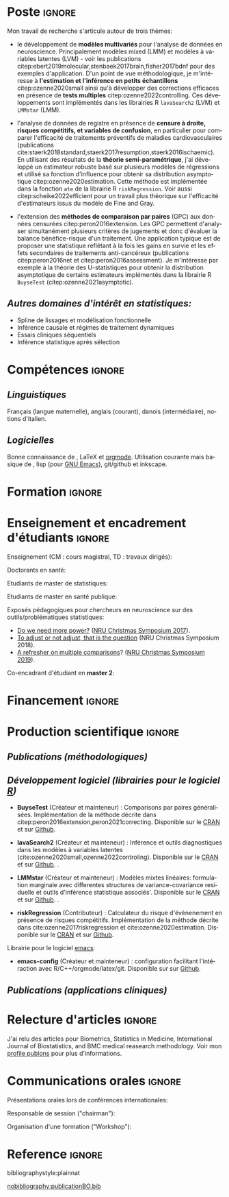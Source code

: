 #+TITLE:
#+Author: Brice Ozenne

# header
#+BEGIN_EXPORT latex
\begin{tabular*}{7in}{l@{\extracolsep{\fill}}r}
	\textbf{\Large Brice Ozenne} & \textbf{\today} \\
\end{tabular*}

\bigskip

\begin{minipage}{0.2\linewidth}
\includegraphics[width=\linewidth]{photoId.png}
\end{minipage}
\begin{minipage}{0.75\linewidth}
\begin{tabular*}{7in}{ll@{ }l}
	Nationalité&:& française  \\
	Né&:& le 8 février 1990 à Saint Hilaire du Harcouët (50)  \\
	Courriel personnel&:& \url{brice.mh.ozenne@gmail.com} \\ 
	Téléphone personnel&:& (+45) 52 328 128 \\ 
        Adresse personnelle&:& Nordre Teglkaj 18, 5 t.h., 2450 Copenhagen SV, Danemark \\
        Site internet&:& \url{https://bozenne.github.io/} \\
        Github&:& \url{https://github.com/bozenne/} \\
\end{tabular*}
\end{minipage}
#+END_EXPORT


* Poste                                                              :ignore:
#+LaTeX: \resheading{Activité de recherche}
#+BEGIN_EXPORT latex
\begin{tabular}{l@{ }l}
	Depuis octobre 2020 :& \textbf{Professeur assistant en biostatistiques} avec une position partagée entre \\ [2mm]
      & - une unité de recherche en biostatistiques \\
	& \href{https://biostat.ku.dk/staff_/?pure=en/persons/540231}{Section of Biostatistics}, University of Copenhagen \\
	& \O{}ster Farimagsgade 5, 1014 Copenhague, Danemark \\ [2mm]
	& - une unité de recherche en neuroscience \\
	& \href{https://nru.dk/index.php/staff-list/post-docs/110-brice-ozenne}{Neurobiology Research Unit} \\
	& Copenhagen University Hospital, Rigshospitalet \\
	& Building 6931, Blegdamsvej 9, DK-2100 Copenhagen, Danemark \\ [2mm]
	& où j'exerce conjointement une activité de recherche en biostatistiques, \\ 
      & de consultant en statistiques et une activité pédagogique.
\end{tabular}
#+END_EXPORT

\bigskip

Mon travail de recherche s'articule autour de trois thèmes:
- le développement de *modèles multivariés* pour l'analyse de données
  en neuroscience. Principalement modèles mixed (LMM) et modèles à
  variables latentes (LVM) - voir les publications
  citep:ebert2019molecular,stenbaek2017brain,fisher2017bdnf pour des
  exemples d'application. D'un point de vue méthodologique, je
  m'intéresse à *l'estimation et l'inférence en petits échantillons*
  citep:ozenne2020small ainsi qu'à développer des corrections
  efficaces en présence de *tests multiples*
  citep:ozenne2022controlling. Ces développements sont implémentés dans
  les librairies R =lavaSearch2= (LVM) et =LMMstar= (LMM).

\bigskip

- l'analyse de données de registre en présence de *censure à droite,
  risques compétitifs, et variables de confusion*, en particulier pour
  comparer l'efficacité de traitements préventifs de maladies
  cardiovasculaires (publications
  cite:staerk2018standard,staerk2017resumption,staerk2016ischaemic). En
  utilisant des résultats de la *théorie semi-paramétrique*, j'ai
  développé un estimateur robuste basé sur plusieurs modèles de
  régressions et utilisé sa fonction d'influence pour obtenir sa
  distribution asymptotique citep:ozenne2020estimation. Cette méthode
  est implémentée dans la fonction =ate= de la librairie R
  =riskRegression=. Voir aussi citep:scheike2022efficient pour un
  travail plus théorique sur l'efficacité d'estimateurs issus du
  modèle de Fine and Gray.

\bigskip

- l'extension des *méthodes de comparaison par paires* (GPC) aux
  données censurées citep:peron2016extension. Les GPC permettent
  d'analyser simultanément plusieurs critères de jugements et donc
  d'évaluer la balance bénéfice-risque d'un traitement. Une
  application typique est de proposer une statistique reflétant à la
  fois les gains en survie et les effets secondaires de traitements
  anti-cancéreux (publications citep:peron2016net et
  citep:peron2016assessment). Je m'intéresse par exemple à la théorie
  des U-statistiques pour obtenir la distribution asymptotique de
  certains estimateurs implémentés dans la librairie R =BuyseTest=
  (citep:ozenne2021asymptotic).

\bigskip

** /Autres domaines d'intérêt en statistiques:/
- Spline de lissages et modélisation fonctionnelle
- Inférence causale et régimes de traitement dynamiques
- Essais cliniques séquentiels 
- Inférence statistique après sélection 

* Compétences                                                        :ignore:
#+LaTeX: \resheading{Compétences}
** /Linguistiques/
Français (langue maternelle), anglais (courant), danois (intermédiaire), notions d'italien.

** /Logicielles/
Bonne connaissance de \Rlogo{}, \LaTeX{} et [[https://orgmode.org/][orgmode]]. @@latex:\\@@
Utilisation courante mais basique de \Cpp{}, lisp (pour [[https://www.gnu.org/software/emacs/][GNU Emacs]]),
git/github et inkscape.

* Formation                                                          :ignore: 
#+LaTeX: \resheading{Formation universitaire et parcours de recherche}
#+BEGIN_EXPORT latex
\begin{tabular}{l@{ }l}
2015 - 2020 :& \textbf{Post-doctorat en biostatistiques} avec une position partagée entre: \\
\multicolumn{2}{l}{- \emph{l'Université de Copenhague}: rechercheur et enseignant à l'école doctorale de médicine.}  \\
\multicolumn{2}{l}{- \emph{le CHU de Copenhague (NRU)}: consultant et responsable de l'analyse de données}\\
\multicolumn{2}{l}{ \hphantom{le CHU de Copenhague (NRU): } au sein du projet \href{https://np.nru.dk/}{Neuropharm}.}\\
\end{tabular}
Développement de modèle à variables latents en neuroimagerie (librarie R \texttt{lavaSearch2}) ainsi que d'estimateurs robustes pour l'analyse de données de registre (librarie R \texttt{riskRegression}).
#+END_EXPORT

\bigskip

#+BEGIN_EXPORT latex
\begin{tabular}{l@{ }l}
2012 - 2015 : & \textbf{Doctorat en biostatistiques}, Université Lyon 1. \\
\multicolumn{2}{l}{\emph{Directeur/Co-directeur}: Pr. Delphine Maucort-Boulch / Pr. Norbert Nighoghossian} \\ 
\multicolumn{2}{l}{Sujet: \href{https://tel.archives-ouvertes.fr/tel-01233049/document}{modélisation statistique pour le pronostic de patients atteints d’un Accident Vasculaire Cérébral}} \\ 
\multicolumn{2}{l}{\hphantom{Sujet:} Développement d'outils de segmentation d'image et de prédiction appliqués à l'AVC.}\\
\multicolumn{2}{l}{\hphantom{Sujet:} Le produit final étant une prédiction personnalisée de l'extension du volume de l'AVC}\\
\multicolumn{2}{l}{\hphantom{Sujet:} à l'admission du patient à l'hopital.} \\ [3mm]
\end{tabular}
#+END_EXPORT

#+BEGIN_EXPORT latex
\begin{tabular}{l@{ }l}
2012 : & \textbf{Stage de master 2}, Hospices Civils de Lyon. \\
\multicolumn{2}{l}{\emph{Encadrant}: Pr. Delphine Maucort-Boulch} \\ 
\multicolumn{2}{l}{Sujet: mise en place d’un critère IRM de reperfusion lors d'un AVC} \\ 
\multicolumn{2}{l}{\hphantom{Sujet:} Le stage a permis de proposer un critère de reperfusion basé sur trois mesures IRM} \\
\multicolumn{2}{l}{\hphantom{Sujet:} du niveau de perfusion et de le valider au regard de critères cliniques.} \\  [3mm]
\end{tabular}
#+END_EXPORT

#+BEGIN_EXPORT latex
\begin{tabular}{l@{ }l}
2009 - 2012 : & \textbf{Formation d'ingénieur avec spécialisation en statistiques} à École Centrale de Lyon \\ 
              & \textbf{Erasmus} à l'Université Politecnico di Milano (2nd semestre 2011) \\
              & \textbf{Master en biostatistiques} à l'Université Lyon 1 en double diplôme (\href{http://mastersantepublique.univ-lyon1.fr/webapp/website/website.html?id=3124911&pageId=215838}{M2 B3S}). \\
\end{tabular}
#+END_EXPORT

* Enseignement et encadrement d'étudiants                                 :ignore:
#+LaTeX: \resheading{Enseignement et encadrement d'étudiants}
Enseignement (CM : cours magistral, TD : travaux dirigés):

\medskip

Doctorants en santé:
#+BEGIN_EXPORT latex
\begin{tabular}{r@{ }l}
2021 - 2022 : & \href{http://publicifsv.sund.ku.dk/~jufo/RepeatedMeasures2019.html}{Analyse statistique de données répétées}. CM et TD (6h et 18h). \\
            : & Outils statistiques pour l'épidémiologie. Responsable CM, TD (10h et 18h). \\
            : & Introduction aux statistiques. CM, TD (3h et 3h). \\
2015 - 2020 : & \href{http://publicifsv.sund.ku.dk/~jufo/RepeatedMeasures2019.html}{Analyse statistique de données répétées}. TD (18h). \\
\end{tabular}
#+END_EXPORT

Etudiants de master de statistiques:
#+BEGIN_EXPORT latex
\begin{tabular}{l@{ }l}
2016 - 2017 : & Modèles d'équations structurelles. CM (2h). \\
\end{tabular}
#+END_EXPORT

Etudiants de master en santé publique:
#+BEGIN_EXPORT latex
\begin{tabular}{l@{ }l}
2014 - 2015 : & \href{https://clarolineconnect.univ-lyon1.fr/resource/open/file/2733301}{Modèles de Survie}. TD (18h).\\
2013 - 2015 : & \href{https://clarolineconnect.univ-lyon1.fr/resource/open/file/2733304}{Statistique bayésienne}. TD (6h).\\
\end{tabular}
#+END_EXPORT


\bigskip

Exposés pédagogiques pour chercheurs en neuroscience sur des
outils/problématiques statistiques:
- [[https://bozenne.github.io/doc/Talks/2017-XNRU-power.pdf][Do we need more power?]] ([[https://www.nru.dk/images/News/NeurobiologyResearchUnit-Christmas-symposium2017.pdf][NRU Christmas Symposium 2017]]).
- [[https://bozenne.github.io/doc/Talks/2018-XNRU-DAGs.pdf][To adjust or not adjust, that is the question]] (NRU Christmas Symposium 2018).
- [[https://bozenne.github.io/doc/Talks/2019-XNRU-multcomp.pdf][A refresher on multiple comparisons]]? ([[https://nru.dk/index.php/news-menu/279-nru-christimas-symposium-2019][NRU Christmas Symposium 2019]]).

\bigskip

Co-encadrant d'étudiant en *master 2*: 

\medskip

#+BEGIN_EXPORT latex
\begin{tabular}{l@{ }l@{ }l}
2014 &:& Ceren Tozlu \\
\multicolumn{3}{l}{Comparaison de méthodes de classification pour la prédiction du devenir des tissus lors} \\ 
\multicolumn{3}{l}{d'un AVC \citep{tozlu2019comparison}.} \\ [3mm]
2019 &:& Alice Brouquet-Laglaire \\
\multicolumn{3}{l}{Comparaison de méthodes d’inférence dans le cadre des comparaisons par paires généralisées.} \\ [3mm]
\end{tabular}
#+END_EXPORT

* Financement                                                        :ignore:
#+LaTeX: \resheading{Financement}
#+BEGIN_EXPORT latex
\begin{tabular}{l@{ }l}
2017-2019: MARIE CURIE Individual Fellowships (200 000\euro) \\
2017-2020: Lundbeck Fellowships (140 000\euro) \\

\end{tabular}
#+END_EXPORT

\clearpage

* Production scientifique                                            :ignore:
#+LaTeX: \resheading{Production scientifique}
** /Publications (méthodologiques)/

#+BEGIN_EXPORT latex
 \begin{enumerate}
    \item \bibentry{scheike2022efficient}
    \item \bibentry{ozenne2022controlling}
    \item \bibentry{ozenne2021asymptotic}
    \item \bibentry{peron2021correcting}
    \item \bibentry{cantagallo2021new}
    \item \bibentry{ozenne2020small}
    \item \bibentry{verbeeck2020evaluation}
    \item \bibentry{ozenne2020estimation}
    \item \bibentry{norgaard2019preprocessing}
    \item \bibentry{ozenne2017riskregression}
    \item \bibentry{peron2016extension}
    \item \bibentry{ozenne2015precision}
    \item \bibentry{ozenne2015spatially}
  \end{enumerate}
#+END_EXPORT

** /Développement logiciel (librairies pour le logiciel [[https://www.r-project.org/][R]])/
#+LaTeX: \begin{minipage}{0.01\textwidth}
#+LaTeX: \hspace{\fill}
#+LaTeX: \end{minipage}
#+LaTeX: \begin{minipage}{0.92\textwidth}
- *BuyseTest* (Créateur et mainteneur) : Comparisons par paires
  généralisées. Implémentation de la méthode décrite dans
  citep:peron2016extension,peron2021correcting. Disponible sur le [[https://cran.r-project.org/web/packages/BuyseTest/index.html][CRAN]]
  et sur [[https://github.com/bozenne/BuyseTest][Github]].

- *lavaSearch2* (Créateur et mainteneur) : Inférence et outils
  diagnostiques dans les modèles à variables latentes
  (cite:ozenne2020small,ozenne2022controling). Disponible sur
  le [[https://cran.r-project.org/web/packages/lavaSearch2/index.html][CRAN]] et sur [[https://github.com/bozenne/lavaSearch2][Github]]. .

- *LMMstar* (Créateur et mainteneur) : Modèles mixtes linéaires:
  formulation marginale avec differentes structures de
  variance-covariance residuelle et outils d'inférence statistique
  associés'. Disponible sur le [[https://cran.r-project.org/web/packages/LMMstar/index.html][CRAN]] et sur [[https://github.com/bozenne/LMMstar][Github]]. .

- *riskRegression* (Contributeur) : Calculateur du risque
  d'évènenement en présence de risques compétitifs. Implémentation de
  la méthode décrite dans cite:ozenne2017riskregression et
  cite:ozenne2020estimation. Disponible sur le [[https://cran.r-project.org/web/packages/riskRegression/index.html][CRAN]] et sur [[https://github.com/tagteam/riskRegression][Github]].
#+LaTeX: \end{minipage}

\bigskip

Librairie pour le logiciel [[https://www.gnu.org/software/emacs/][emacs]]:
- *emacs-config* (Créateur et mainteneur) : configuration facilitant
  l'intéraction avec R/C++/orgmode/latex/git. Disponible sur sur
  [[https://github.com/bozenne/emacs-config][Github]].

\pagebreak[3]

** /Publications (applications cliniques)/

#+BEGIN_EXPORT latex
 \begin{enumerate}[resume]
    \item \bibentry{nasser2022reliability}
    \item \bibentry{armand2022brain}
    \item \bibentry{kohler2022concurrent}
    \item \bibentry{armand2022acute}
    \item \bibentry{armand2022brain}
    \item \bibentry{fisher2022emotional}
    \item \bibentry{beaman2022blood}
    \item \bibentry{drummond2022psilocybin}
    \item \bibentry{larsen2022impact}
    \item \bibentry{mcculloch2022lasting}
    \item \bibentry{ip2021eeg}
    \item \bibentry{madsen2021psilocybin}
    \item \bibentry{joergensen2021default}
    \item \bibentry{brandt2021reward}
    \item \bibentry{dea2021brain}
    \item \bibentry{ip2021pretreatement}
    \item \bibentry{hoghe2021MAMA}
    \item \bibentry{raval2021single}
    \item \bibentry{hogsted2021stress}
    \item \bibentry{donovan2021effects}
    \item \bibentry{lee2020absolute}
    \item \bibentry{hansen2020visual}
    \item \bibentry{spies2020common}
    \item \bibentry{larsen2020oral}
    \item \bibentry{thystrup2020severity}
    \item \bibentry{dam2020hot}x
    \item \bibentry{hjordt2020psychometric}
    \item \bibentry{beliveau2020structure}
    \item \bibentry{madsen2020single}
    \item \bibentry{ozenne2019individualized}
    \item \bibentry{ebert2019molecular}
    \item \bibentry{madsen2019psychedelic}
    \item \bibentry{tozlu2019comparison}
    \item \bibentry{ip2018pre}
    \item \bibentry{borgsted2018amygdala}
    \item \bibentry{hjordt2018self}
    \item \bibentry{foged2018verbal}
    \item \bibentry{staerk2018standard}
    \item \bibentry{hjordt2017season}
    \item \bibentry{beliveau2017high}
    \item \bibentry{stenbaek2017brain}
    \item \bibentry{staerk2017resumption}
    \item \bibentry{fisher2017bdnf}
    \item \bibentry{foged2017safety}
    \item \bibentry{peron2016net}
    \item \bibentry{staerk2016ischaemic}
    \item \bibentry{peron2016assessment}
    \item \bibentry{ozenne2015evaluation}
    \item \bibentry{hermitte2013very}
  \end{enumerate}
#+END_EXPORT

\pagebreak[3]


* Relecture d'articles                                               :ignore:
#+LaTeX: \resheading{Relecture d'article}
J'ai relu des articles pour Biometrics, Statistics in Medicine,
International Journal of Biostatistics, and BMC medical reasearch
methodology. Voir mon [[https://publons.com/researcher/1214277/brice-maxime-hugues-ozenne/][profile publons]] pour plus d'informations.


\clearpage

* Communications orales                                             :ignore:
#+LaTeX: \resheading{Conférences}
Présentations orales lors de conférences internationales: 
\smallskip

#+BEGIN_EXPORT latex
\begin{tabular}{l@{ }l@{ }l}
2014 &:& Image segmentation using a spatially regularized mixture model \\
&& \href{https://www.biometricsociety.org/meetings-events/ibcs/}{IBC}, Florence, Italie \\
2015 &:& \href{https://r2015-grenoble.sciencesconf.org/66037}{MRIaggr : un package pour la gestion et le traitement de données multivariées d'imagerie} \\
&& Rencontres R, Grenoble, France \\
2016 &:& \href{http://cmstatistics.org/RegistrationsV2/COMPSTAT2016/viewSubmission.php?in=440&token=29584n1s18p97n65o7p1r5n36sopq0n4}{Penalized latent variable models} \\
&& Computational statistics, Oviedo, Espagne \\
2017 &:& Assessing treatment effects on registry data in presence of competing risks \\ 
&& \href{http://www.iscb2017.info/}{ISCB}, Vigo, Espagne \\
2019 &:& Generalized pairwise comparisons for right-censored time to event outcomes \\
&& \href{https://publicifsv.sund.ku.dk/~safjr2019/}{Survival analysis for junior researcher}, Copenhague, Danemark \\
2020 &:& Robust estimation of the average treatment effects in presence of right-censoring \\
&& and competing risks \\
&& \href{http://www.cmstatistics.org/conferences.php}{CMStatistics}, Londres, Angleterre \\
\end{tabular}
#+END_EXPORT

\bigskip

Responsable de session ("chairman"):

\smallskip

#+BEGIN_EXPORT latex
\begin{tabular}{l@{ }l@{ }l}
2019 &:& Mathematical Statistics \\
&& \href{https://publicifsv.sund.ku.dk/~safjr2019/}{Survival analysis for junior researcher}, Copenhague, Danemark
\end{tabular}
#+END_EXPORT

\bigskip

Organisation d'une formation ("Workshop"):
#+BEGIN_EXPORT latex
\begin{tabular}{l@{ }l@{ }l}
2021 &:& Analysis of repeated measurements with mixed models using the R package LMMstar (1h+3h) \\
&& Methods Week, Karolinska institute, Stockholm, Sweden
\end{tabular}
#+END_EXPORT

\smallskip


* Reference                                                          :ignore:

# bibliographystyle:apalike
 bibliographystyle:plainnat

 # [[bibliography:publicationBO.bib]]
[[nobibliography:publicationBO.bib]]

* CONFIG :noexport:
#+LANGUAGE: fr
#+LaTeX_CLASS: org-article
#+LaTeX_CLASS_OPTIONS: [12pt]
#+OPTIONS:   title:nil author:nil toc:nil todo:nil
#+OPTIONS:   H:3 num:t 
#+OPTIONS:   TeX:t LaTeX:t
#+options: num:nil

#+LaTeX_HEADER: \pagestyle{empty} % no page numbering
#+LATEX_HEADER: \usepackage[french]{babel}

** Notations
#+LaTeX_HEADER: \newcommand{\Rlogo}{\textbf{\textsf{R}}}
#+LaTeX_HEADER: \newcommand{\Cpp}{C\nolinebreak\hspace{-.05em}\raisebox{.4ex}{\tiny\bf +}\nolinebreak\hspace{-.10em}\raisebox{.4ex}{\tiny\bf +}}
#+LaTeX_HEADER: \usepackage{eurosym} % euro symbol

** Sections
#+LaTeX_HEADER: \usepackage{titlesec}
#+LaTeX_HEADER: \titleformat{\section}{\large}{\thesection}{1em}{}

#+LaTeX_HEADER: \titlespacing*{\section}{0pt}{0.25\baselineskip}{0.25\baselineskip}
** Margin
#+LaTeX_HEADER: \geometry{
#+LaTeX_HEADER: left=20mm,
#+LaTeX_HEADER: right=20mm,
#+LaTeX_HEADER: top=20mm,
#+LaTeX_HEADER: bottom=20mm
#+LaTeX_HEADER: }

** Color
# # change the color of the links
#+LaTeX_HEADER: \hypersetup{
#+LaTeX_HEADER:  citecolor=[rgb]{0,0.5,0},
#+LaTeX_HEADER:  urlcolor=[rgb]{0,0,0.5},
#+LaTeX_HEADER:  linkcolor=[rgb]{0,0,0.5},
#+LaTeX_HEADER: }

** Line spacing
#+LATEX_HEADER: \RequirePackage{setspace} % to modify the space between lines - incompatible with footnote in beamer
#+LaTeX_HEADER: \renewcommand{\baselinestretch}{1.1}

** CV
# from https://www.sharelatex.com/templates/cv-or-resume/sc_cv
#+LaTeX_HEADER: \usepackage{framed}
#+LaTeX_HEADER: \usepackage{tocloft}

#+LaTeX_HEADER: \newlength{\outerbordwidth}
#+LaTeX_HEADER: \raggedbottom
#+LaTeX_HEADER: \raggedright

#+LaTeX_HEADER: \setlength{\outerbordwidth}{3pt}  % Width of border outside of title bars
#+LaTeX_HEADER: \definecolor{shadecolor}{gray}{0.75}  % Outer background color of title bars (0 = black, 1 = white)
#+LaTeX_HEADER: \definecolor{shadecolorB}{gray}{0.93}  % Inner background color of title bars

#+LaTeX_HEADER: \usepackage{mdframed}
#+LaTeX_HEADER: \newcommand{\resitem}[1]{\item #1 \vspace{-2pt}}

#+LaTeX_HEADER: \newcommand{\resheading}[1]{
#+LaTeX_HEADER: \vspace{8pt}
#+LaTeX_HEADER:  \parbox{\textwidth}{\setlength{\FrameSep}{\outerbordwidth}
#+LaTeX_HEADER:     \begin{shaded}
#+LaTeX_HEADER: \setlength{\fboxsep}{0pt}\framebox[\textwidth][l]{\setlength{\fboxsep}{4pt}\fcolorbox{shadecolorB}{shadecolorB}{\textbf{\sffamily{\mbox{~}\makebox[6.762in][l]{\large #1} \vphantom{p\^{E}}}}}}
#+LaTeX_HEADER:     \end{shaded}
#+LaTeX_HEADER:   }\vspace{-5pt}
#+LaTeX_HEADER: }
#+LaTeX_HEADER: \newcommand{\ressubheading}[4]{
#+LaTeX_HEADER: \begin{tabular*}{6.5in}{l@{\cftdotfill{\cftsecdotsep}\extracolsep{\fill}}r}
#+LaTeX_HEADER: 		\textbf{#1} & #2 \\
#+LaTeX_HEADER: 		\textit{#3} & \textit{#4} \\
#+LaTeX_HEADER: \end{tabular*}\vspace{-6pt}}

** List of publications
# ### list publications
#+LaTeX_HEADER: \usepackage{bibentry}
#+LaTeX_HEADER: \nobibliography*

# ### display of my name
#+LaTeX_HEADER: \newcommand{\myname}[1]{\textbf{#1}}

#+LaTeX_HEADER:  \usepackage{url}

# ## [resume] (keep the numbering over several enumerate list)
#+LaTeX_HEADER: \usepackage{enumitem}
